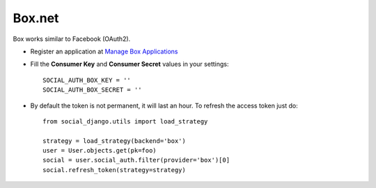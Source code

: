 Box.net
=======

Box works similar to Facebook (OAuth2).

- Register an application at `Manage Box Applications`_

- Fill the **Consumer Key** and **Consumer Secret** values in your settings::

    SOCIAL_AUTH_BOX_KEY = ''
    SOCIAL_AUTH_BOX_SECRET = ''

- By default the token is not permanent, it will last an hour. To refresh the
  access token just do::

    from social_django.utils import load_strategy

    strategy = load_strategy(backend='box')
    user = User.objects.get(pk=foo)
    social = user.social_auth.filter(provider='box')[0]
    social.refresh_token(strategy=strategy)

.. _Manage Box Applications: https://app.box.com/developers/services
